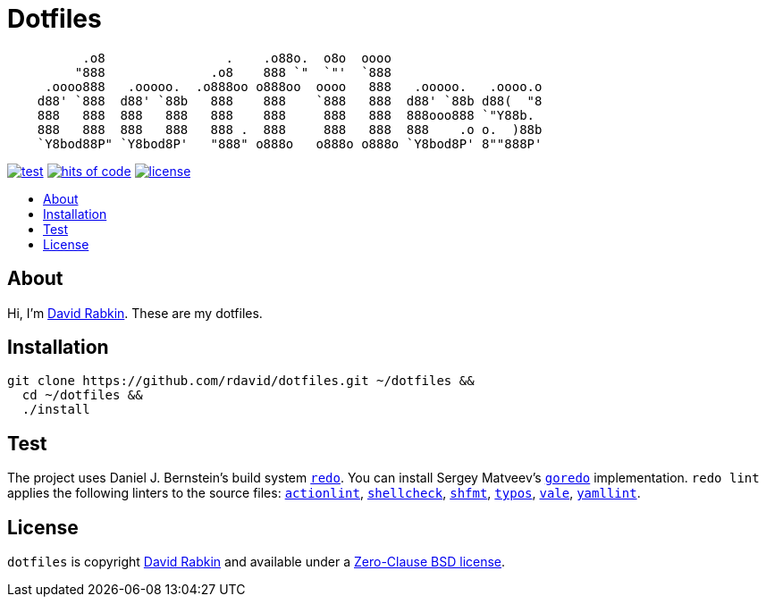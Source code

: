 // Settings:
:toc: macro
:!toc-title:
// URLs:
:img-hoc: https://hitsofcode.com/github/rdavid/dotfiles?branch=master&label=hits%20of%20code
:img-license: https://img.shields.io/github/license/rdavid/dotfiles?color=blue&labelColor=gray&logo=freebsd&logoColor=lightgray&style=flat
:img-test: https://github.com/rdavid/dotfiles/actions/workflows/test.yml/badge.svg
:url-actionlint: https://github.com/rhysd/actionlint
:url-cv: http://cv.rabkin.co.il
:url-goredo: http://www.goredo.cypherpunks.su/Install.html
:url-hoc: https://hitsofcode.com/view/github/rdavid/dotfiles?branch=master
:url-license: https://github.com/rdavid/dotfiles/blob/master/LICENSES/0BSD.txt
:url-redo: http://cr.yp.to/redo.html
:url-shellcheck: https://github.com/koalaman/shellcheck
:url-shfmt: https://github.com/mvdan/sh
:url-test: https://github.com/rdavid/dotfiles/actions/workflows/test.yml
:url-typos: https://github.com/crate-ci/typos
:url-vale: https://vale.sh
:url-yamllint: https://github.com/adrienverge/yamllint

= Dotfiles

// The width is set to 72 characters, and the height is 7 lines. An ASCII art
// generator is used with the specific font Roman:
//  http://patorjk.com/software/taag/#p=display&f=Roman&t=dotfiles
[,sh]
----
          .o8                .    .o88o.  o8o  oooo                     
         "888              .o8    888 `"  `"'  `888                     
     .oooo888   .ooooo.  .o888oo o888oo  oooo   888   .ooooo.   .oooo.o 
    d88' `888  d88' `88b   888    888    `888   888  d88' `88b d88(  "8 
    888   888  888   888   888    888     888   888  888ooo888 `"Y88b.  
    888   888  888   888   888 .  888     888   888  888    .o o.  )88b 
    `Y8bod88P" `Y8bod8P'   "888" o888o   o888o o888o `Y8bod8P' 8""888P' 
----

image:{img-test}[test,link={url-test}]
image:{img-hoc}[hits of code,link={url-hoc}]
image:{img-license}[license,link={url-license}]

toc::[]

== About

Hi, I'm http://cv.rabkin.co.il[David Rabkin].
These are my dotfiles.

== Installation

[,sh]
----
git clone https://github.com/rdavid/dotfiles.git ~/dotfiles &&
  cd ~/dotfiles &&
  ./install
----

== Test

The project uses Daniel J. Bernstein's build system {url-redo}[`redo`].
You can install Sergey Matveev's {url-goredo}[`goredo`] implementation.
`redo lint` applies the following linters to the source files:
{url-actionlint}[`actionlint`],
{url-shellcheck}[`shellcheck`],
{url-shfmt}[`shfmt`],
{url-typos}[`typos`],
{url-vale}[`vale`],
{url-yamllint}[`yamllint`].

== License

`dotfiles` is copyright {url-cv}[David Rabkin] and available under a
{url-license}[Zero-Clause BSD license].
